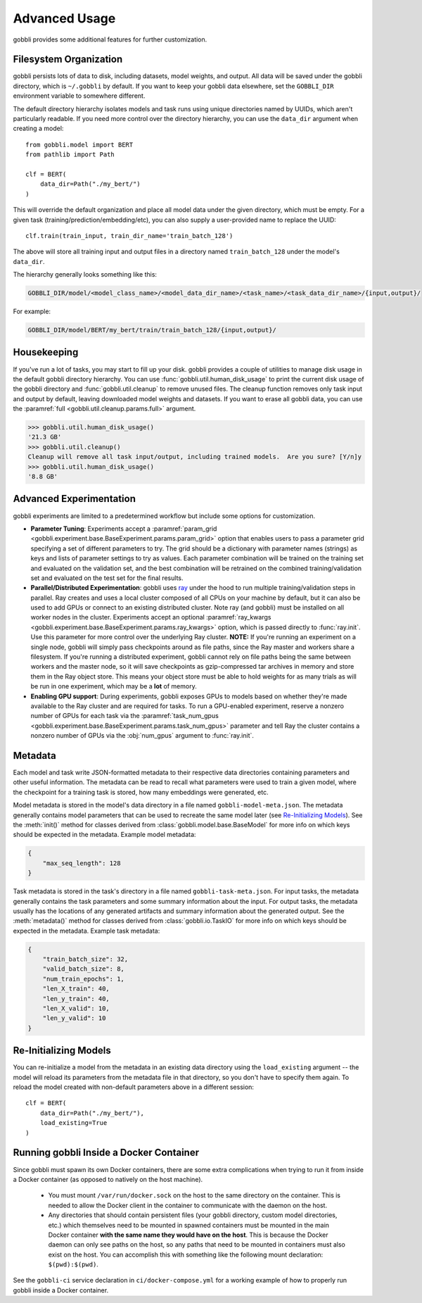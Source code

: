Advanced Usage
==============

gobbli provides some additional features for further customization.

Filesystem Organization
-----------------------

gobbli persists lots of data to disk, including datasets, model weights, and output.  All data will be saved under the gobbli directory, which is ``~/.gobbli`` by default.  If you want to keep your gobbli data elsewhere, set the ``GOBBLI_DIR`` environment variable to somewhere different.
    
The default directory hierarchy isolates models and task runs using unique directories named by UUIDs, which aren't particularly readable.  If you need more control over the directory hierarchy, you can use the ``data_dir`` argument when creating a model: ::

  from gobbli.model import BERT
  from pathlib import Path

  clf = BERT(
      data_dir=Path("./my_bert/")
  )
    
This will override the default organization and place all model data under the given directory, which must be empty.  For a given task (training/prediction/embedding/etc), you can also supply a user-provided name to replace the UUID: ::

    clf.train(train_input, train_dir_name='train_batch_128')

The above will store all training input and output files in a directory named ``train_batch_128`` under the model's ``data_dir``.

The hierarchy generally looks something like this:

.. code-block:: none

   GOBBLI_DIR/model/<model_class_name>/<model_data_dir_name>/<task_name>/<task_data_dir_name>/{input,output}/

For example:

.. code-block:: none

   GOBBLI_DIR/model/BERT/my_bert/train/train_batch_128/{input,output}/

.. _housekeeping:

Housekeeping
------------

If you've run a lot of tasks, you may start to fill up your disk.  gobbli provides a couple of utilities to manage disk usage in the default gobbli directory hierarchy.  You can use :func:`gobbli.util.human_disk_usage` to print the current disk usage of the gobbli directory and :func:`gobbli.util.cleanup` to remove unused files.  The cleanup function removes only task input and output by default, leaving downloaded model weights and datasets.  If you want to erase all gobbli data, you can use the :paramref:`full <gobbli.util.cleanup.params.full>` argument.

>>> gobbli.util.human_disk_usage()
'21.3 GB'
>>> gobbli.util.cleanup()
Cleanup will remove all task input/output, including trained models.  Are you sure? [Y/n]y
>>> gobbli.util.human_disk_usage()
'8.8 GB'


.. _advanced-experimentation:

Advanced Experimentation
------------------------

gobbli experiments are limited to a predetermined workflow but include some options for customization.

- **Parameter Tuning**: Experiments accept a :paramref:`param_grid <gobbli.experiment.base.BaseExperiment.params.param_grid>` option that enables users to pass a parameter grid specifying a set of different parameters to try.  The grid should be a dictionary with parameter names (strings) as keys and lists of parameter settings to try as values.  Each parameter combination will be trained on the training set and evaluated on the validation set, and the best combination will be retrained on the combined training/validation set and evaluated on the test set for the final results.
- **Parallel/Distributed Experimentation**: gobbli uses `ray <https://ray.readthedocs.io/en/latest/>`__ under the hood to run multiple training/validation steps in parallel.  Ray creates and uses a local cluster composed of all CPUs on your machine by default, but it can also be used to add GPUs or connect to an existing distributed cluster. Note ray (and gobbli) must be installed on all worker nodes in the cluster.  Experiments accept an optional :paramref:`ray_kwargs <gobbli.experiment.base.BaseExperiment.params.ray_kwargs>` option, which is passed directly to :func:`ray.init`.  Use this parameter for more control over the underlying Ray cluster.  **NOTE:** If you're running an experiment on a single node, gobbli will simply pass checkpoints around as file paths, since the Ray master and workers share a filesystem.  If you're running a distributed experiment, gobbli cannot rely on file paths being the same between workers and the master node, so it will save checkpoints as gzip-compressed tar archives in memory and store them in the Ray object store.  This means your object store must be able to hold weights for as many trials as will be run in one experiment, which may be a **lot** of memory.
- **Enabling GPU support**: During experiments, gobbli exposes GPUs to models based on whether they're made available to the Ray cluster and are required for tasks.  To run a GPU-enabled experiment, reserve a nonzero number of GPUs for each task via the :paramref:`task_num_gpus <gobbli.experiment.base.BaseExperiment.params.task_num_gpus>` parameter and tell Ray the cluster contains a nonzero number of GPUs via the :obj:`num_gpus` argument to :func:`ray.init`.

Metadata
--------

Each model and task write JSON-formatted metadata to their respective data directories containing parameters and other useful information.  The metadata can be read to recall what parameters were used to train a given model, where the checkpoint for a training task is stored, how many embeddings were generated, etc.

Model metadata is stored in the model's data directory in a file named ``gobbli-model-meta.json``.  The metadata generally contains model parameters that can be used to recreate the same model later (see `Re-Initializing Models`_).  See the :meth:`init()` method for classes derived from :class:`gobbli.model.base.BaseModel` for more info on which keys should be expected in the metadata.  Example model metadata:

.. code-block:: json

   {
       "max_seq_length": 128
   }

Task metadata is stored in the task's directory in a file named ``gobbli-task-meta.json``.  For input tasks, the metadata generally contains the task parameters and some summary information about the input.  For output tasks, the metadata usually has the locations of any generated artifacts and summary information about the generated output.  See the :meth:`metadata()` method for classes derived from :class:`gobbli.io.TaskIO` for more info on which keys should be expected in the metadata.  Example task metadata:

.. code-block:: json

  {
      "train_batch_size": 32,
      "valid_batch_size": 8,
      "num_train_epochs": 1,
      "len_X_train": 40,
      "len_y_train": 40,
      "len_X_valid": 10,
      "len_y_valid": 10
  }

Re-Initializing Models
-----------------------
    
You can re-initialize a model from the metadata in an existing data directory using the ``load_existing`` argument -- the model will reload its parameters from the metadata file in that directory, so you don't have to specify them again.  To reload the model created with non-default parameters above in a different session: ::

  clf = BERT(
      data_dir=Path("./my_bert/"),
      load_existing=True
  )

Running gobbli Inside a Docker Container
----------------------------------------

Since gobbli must spawn its own Docker containers, there are some extra complications when trying to run it from inside a Docker container (as opposed to natively on the host machine).

 - You must mount ``/var/run/docker.sock`` on the host to the same directory on the container.  This is needed to allow the Docker client in the container to communicate with the daemon on the host.
 - Any directories that should contain persistent files (your gobbli directory, custom model directories, etc.) which themselves need to be mounted in spawned containers must be mounted in the main Docker container **with the same name they would have on the host**.  This is because the Docker daemon can only see paths on the host, so any paths that need to be mounted in containers must also exist on the host.  You can accomplish this with something like the following mount declaration: ``$(pwd):$(pwd)``.

See the ``gobbli-ci`` service declaration in ``ci/docker-compose.yml`` for a working example of how to properly run gobbli inside a Docker container.
